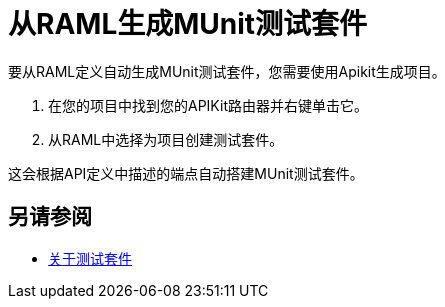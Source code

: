 = 从RAML生成MUnit测试套件

要从RAML定义自动生成MUnit测试套件，您需要使用Apikit生成项目。

. 在您的项目中找到您的APIKit路由器并右键单击它。
. 从RAML中选择为项目创建测试套件。

这会根据API定义中描述的端点自动搭建MUnit测试套件。

== 另请参阅

*  link:/munit/v/2.0/munit-suite[关于测试套件]
